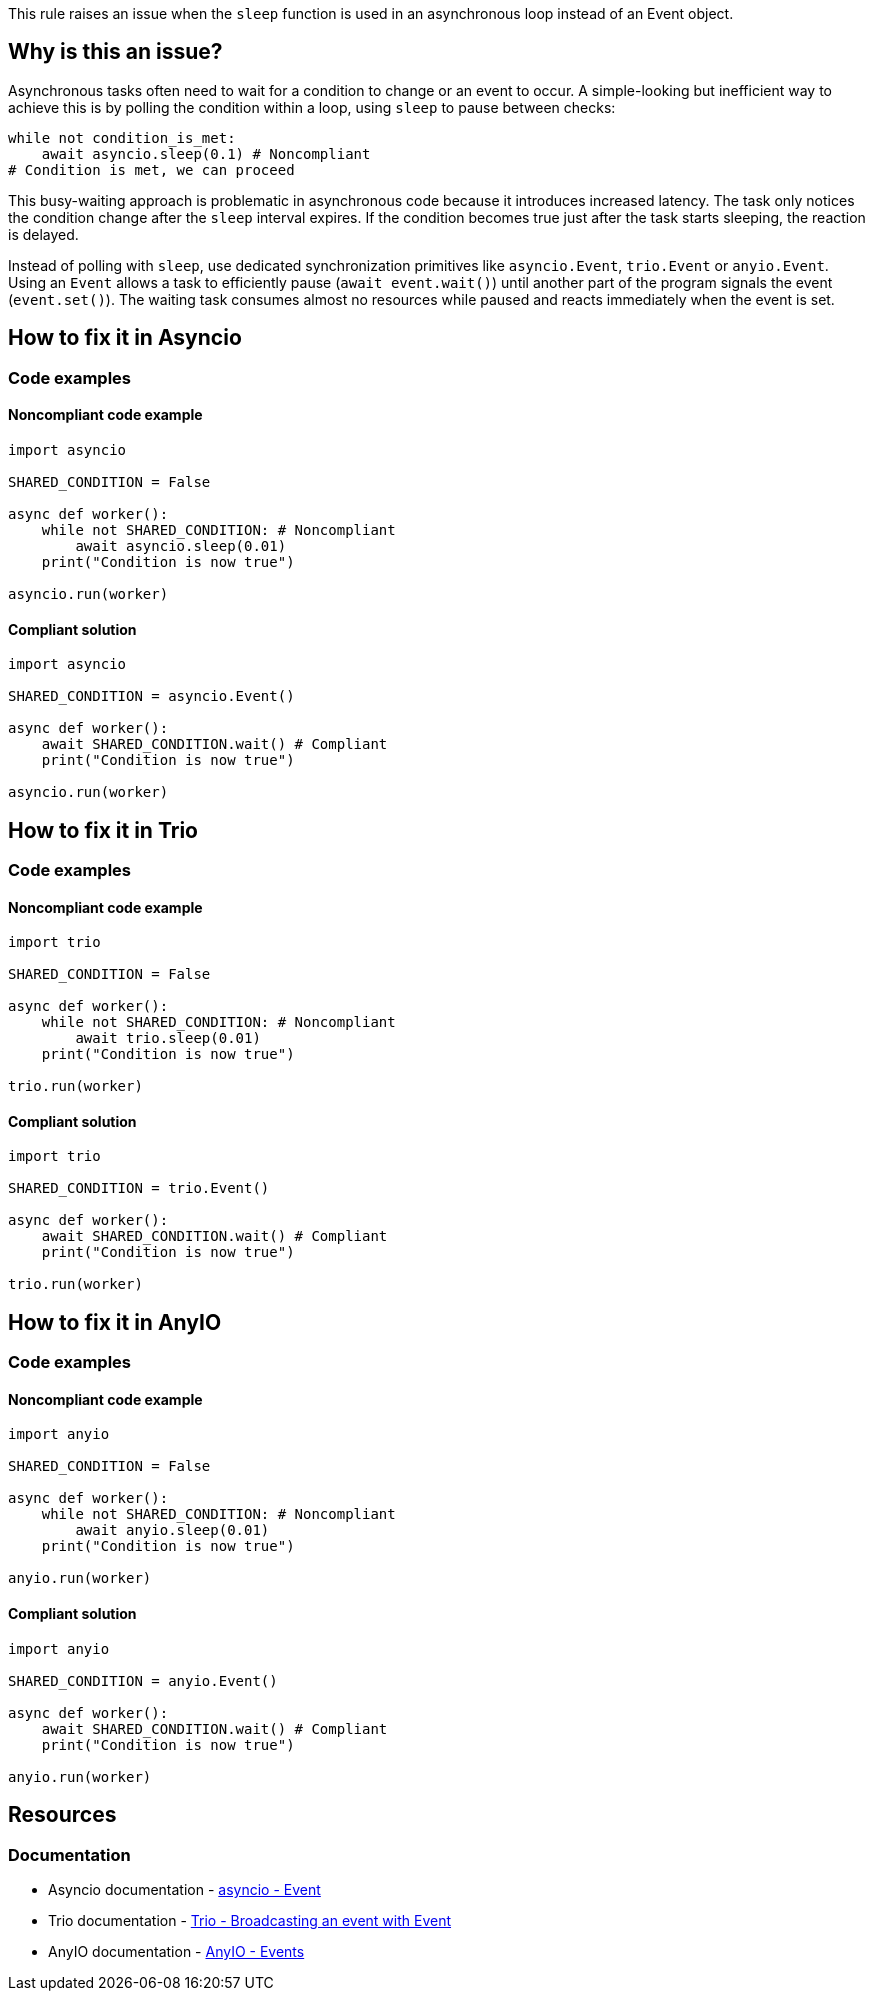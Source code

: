 This rule raises an issue when the `sleep` function is used in an asynchronous loop instead of an Event object.

== Why is this an issue?

Asynchronous tasks often need to wait for a condition to change or an event to occur.
A simple-looking but inefficient way to achieve this is by polling the condition within a loop, using `sleep` to pause between checks:

[source,python]
----
while not condition_is_met:
    await asyncio.sleep(0.1) # Noncompliant
# Condition is met, we can proceed
----

This busy-waiting approach is problematic in asynchronous code because it introduces increased latency.
The task only notices the condition change after the `sleep` interval expires. If the condition becomes true just after the task starts sleeping, the reaction is delayed.

Instead of polling with `sleep`, use dedicated synchronization primitives like `asyncio.Event`, `trio.Event` or `anyio.Event`.
Using an `Event` allows a task to efficiently pause (`await event.wait()`) until another part of the program signals the event (`event.set()`).
The waiting task consumes almost no resources while paused and reacts immediately when the event is set.

== How to fix it in Asyncio

=== Code examples

==== Noncompliant code example

[source,python,diff-id=2,diff-type=noncompliant]
----
import asyncio

SHARED_CONDITION = False

async def worker():
    while not SHARED_CONDITION: # Noncompliant
        await asyncio.sleep(0.01)
    print("Condition is now true")

asyncio.run(worker)
----

==== Compliant solution

[source,python,diff-id=2,diff-type=compliant]
----
import asyncio

SHARED_CONDITION = asyncio.Event()

async def worker():
    await SHARED_CONDITION.wait() # Compliant
    print("Condition is now true")

asyncio.run(worker)
----


== How to fix it in Trio

=== Code examples

==== Noncompliant code example

[source,python,diff-id=1,diff-type=noncompliant]
----
import trio

SHARED_CONDITION = False

async def worker():
    while not SHARED_CONDITION: # Noncompliant
        await trio.sleep(0.01)
    print("Condition is now true")

trio.run(worker)
----

==== Compliant solution

[source,python,diff-id=1,diff-type=compliant]
----
import trio

SHARED_CONDITION = trio.Event()

async def worker():
    await SHARED_CONDITION.wait() # Compliant
    print("Condition is now true")

trio.run(worker)
----

== How to fix it in AnyIO

=== Code examples

==== Noncompliant code example

[source,python,diff-id=3,diff-type=noncompliant]
----
import anyio

SHARED_CONDITION = False

async def worker():
    while not SHARED_CONDITION: # Noncompliant
        await anyio.sleep(0.01)
    print("Condition is now true")

anyio.run(worker)
----

==== Compliant solution

[source,python,diff-id=3,diff-type=compliant]
----
import anyio

SHARED_CONDITION = anyio.Event()

async def worker():
    await SHARED_CONDITION.wait() # Compliant
    print("Condition is now true")

anyio.run(worker)
----

== Resources
=== Documentation
* Asyncio documentation - https://docs.python.org/3/library/asyncio-sync.html#asyncio.Event[asyncio - Event]
* Trio documentation - https://trio.readthedocs.io/en/stable/reference-core.html#broadcasting-an-event-with-event[Trio - Broadcasting an event with Event]
* AnyIO documentation - https://anyio.readthedocs.io/en/stable/synchronization.html#events[AnyIO - Events]
